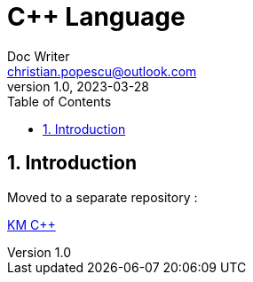 = C++ Language
Doc Writer <christian.popescu@outlook.com>
v 1.0, 2023-03-28
:sectnums:
:toc:
:toclevels: 5
:pdf-page-size: A3

== Introduction

Moved to a separate repository :

https://github.com/christianpopescu/KmCpp/tree/main[KM C++]









